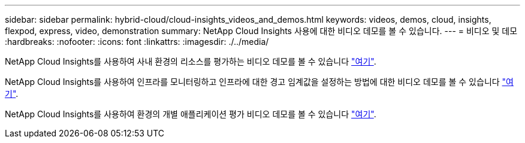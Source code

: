 ---
sidebar: sidebar 
permalink: hybrid-cloud/cloud-insights_videos_and_demos.html 
keywords: videos, demos, cloud, insights, flexpod, express, video, demonstration 
summary: NetApp Cloud Insights 사용에 대한 비디오 데모를 볼 수 있습니다. 
---
= 비디오 및 데모
:hardbreaks:
:nofooter: 
:icons: font
:linkattrs: 
:imagesdir: ./../media/


NetApp Cloud Insights를 사용하여 사내 환경의 리소스를 평가하는 비디오 데모를 볼 수 있습니다 https://netapp.hubs.vidyard.com/watch/1ycNWx4hzFsaV1dQHFyxY2?["여기"^].

NetApp Cloud Insights를 사용하여 인프라를 모니터링하고 인프라에 대한 경고 임계값을 설정하는 방법에 대한 비디오 데모를 볼 수 있습니다 https://netapp.hubs.vidyard.com/watch/DgUxcxES3Ujdqe1JhhkfAW["여기"^].

NetApp Cloud Insights를 사용하여 환경의 개별 애플리케이션 평가 비디오 데모를 볼 수 있습니다 https://netapp.hubs.vidyard.com/watch/vcC4RGoD54DPp8Th9hyhu3["여기"^].

